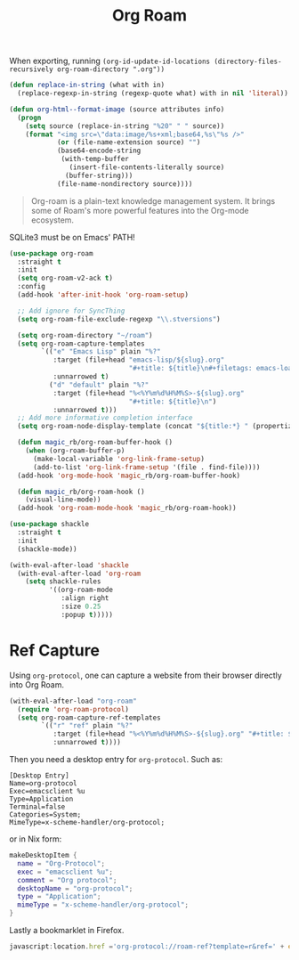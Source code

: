 :PROPERTIES:
:ID:       18476d68-cccb-48f4-aa77-caefe213d8bd
:END:
#+title: Org Roam
#+filetags: emacs-load

#+BEGIN_NOTE
When exporting, running ~(org-id-update-id-locations (directory-files-recursively org-roam-directory ".org"))~
#+END_NOTE

#+BEGIN_SRC emacs-lisp :tangle no :results none
(defun replace-in-string (what with in)
  (replace-regexp-in-string (regexp-quote what) with in nil 'literal))

(defun org-html--format-image (source attributes info)
  (progn
    (setq source (replace-in-string "%20" " " source))
    (format "<img src=\"data:image/%s+xml;base64,%s\"%s />"
            (or (file-name-extension source) "")
            (base64-encode-string
             (with-temp-buffer
               (insert-file-contents-literally source)
              (buffer-string)))
            (file-name-nondirectory source))))
#+END_SRC

#+BEGIN_QUOTE
Org-roam is a plain-text knowledge management system. It brings some of Roam's more powerful features into the Org-mode ecosystem.
#+END_QUOTE

#+BEGIN_WARNING
SQLite3 must be on Emacs' PATH!
#+END_WARNING

#+BEGIN_SRC emacs-lisp :results none
  (use-package org-roam
    :straight t
    :init
    (setq org-roam-v2-ack t)
    :config
    (add-hook 'after-init-hook 'org-roam-setup)

    ;; Add ignore for SyncThing
    (setq org-roam-file-exclude-regexp "\\.stversions")

    (setq org-roam-directory "~/roam")
    (setq org-roam-capture-templates
          `(("e" "Emacs Lisp" plain "%?"
             :target (file+head "emacs-lisp/${slug}.org"
                                "#+title: ${title}\n#+filetags: emacs-load")
             :unnarrowed t)
            ("d" "default" plain "%?"
             :target (file+head "%<%Y%m%d%H%M%S>-${slug}.org"
                                "#+title: ${title}\n")
             :unnarrowed t)))
    ;; Add more informative completion interface
    (setq org-roam-node-display-template (concat "${title:*} " (propertize "${tags:10}" 'face 'org-tag)))

    (defun magic_rb/org-roam-buffer-hook ()
      (when (org-roam-buffer-p)
        (make-local-variable 'org-link-frame-setup)
        (add-to-list 'org-link-frame-setup '(file . find-file))))
    (add-hook 'org-mode-hook 'magic_rb/org-roam-buffer-hook)

    (defun magic_rb/org-roam-hook ()
      (visual-line-mode))
    (add-hook 'org-roam-mode-hook 'magic_rb/org-roam-hook))

  (use-package shackle
    :straight t
    :init
    (shackle-mode))

  (with-eval-after-load 'shackle
    (with-eval-after-load 'org-roam
      (setq shackle-rules
            '((org-roam-mode
               :align right
               :size 0.25
               :popup t)))))
#+END_SRC

* Ref Capture

Using ~org-protocol~, one can capture a website from their browser directly into Org Roam.

#+BEGIN_SRC emacs-lisp
  (with-eval-after-load "org-roam"
    (require 'org-roam-protocol)
    (setq org-roam-capture-ref-templates
          `(("r" "ref" plain "%?"
             :target (file+head "%<%Y%m%d%H%M%S>-${slug}.org" "#+title: ${title}\n\n${body}")
             :unnarrowed t))))
#+END_SRC

Then you need a desktop entry for ~org-protocol~. Such as:

#+BEGIN_SRC conf-desktop 
  [Desktop Entry]
  Name=org-protocol
  Exec=emacsclient %u
  Type=Application
  Terminal=false
  Categories=System;
  MimeType=x-scheme-handler/org-protocol;
#+END_SRC

or in Nix form:

#+BEGIN_SRC nix
  makeDesktopItem {
    name = "Org-Protocol";
    exec = "emacsclient %u";
    comment = "Org protocol";
    desktopName = "org-protocol";
    type = "Application";
    mimeType = "x-scheme-handler/org-protocol";
  }
#+END_SRC

Lastly a bookmarklet in Firefox.

#+BEGIN_SRC javascript
  javascript:location.href ='org-protocol://roam-ref?template=r&ref=' + encodeURIComponent(location.href) + '&title=' + encodeURIComponent(document.title) + '&body=' + encodeURIComponent(window.getSelection())
#+END_SRC
